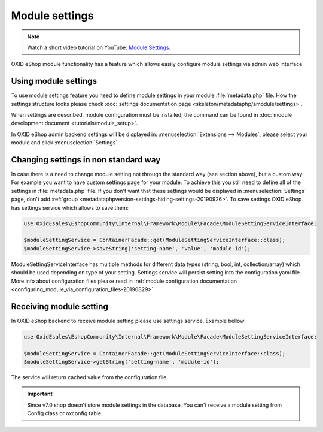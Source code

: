 Module settings
===============

.. note::
    Watch a short video tutorial on YouTube: `Module Settings <https://www.youtube.com/watch?v=2gLrhrEZ83M>`_.

OXID eShop module functionality has a feature which allows easily configure module settings via admin web interface.

Using module settings
---------------------

To use module settings feature you need to define module settings in your module :file:`metadata.php` file. How
the settings structure looks please check
:doc:`settings documentation page <skeleton/metadataphp/amodule/settings>`.

When settings are described, module configuration must be installed, the command can be found in
:doc:`module development document <tutorials/module_setup>`.

In OXID eShop admin backend settings will be displayed in:
:menuselection:`Extensions -->  Modules`, please select your module and click :menuselection:`Settings`.

Changing settings in non standard way
-------------------------------------

In case there is a need to change module setting not through the standard way (see section above), but a custom way.
For example you want to have custom settings page for your module.
To achieve this you still need to define all of the settings in :file:`metadata.php`
file. If you don't want that these settings would be displayed in :menuselection:`Settings` page, don't add
:ref:`group <metadataphpversion-settings-hiding-settings-20190926>`.
To save settings OXID eShop has settings service which allows to save them:

.. code:: php

        use OxidEsales\EshopCommunity\Internal\Framework\Module\Facade\ModuleSettingServiceInterface;

        $moduleSettingService = ContainerFacade::get(ModuleSettingServiceInterface::class);
        $moduleSettingService->saveString('setting-name', 'value', 'module-id');

ModuleSettingServiceInterface has multiple methods for different data types (string, bool, int, collection/array)
which should be used depending on type of your setting.
Settings service will persist setting into the configuration yaml
file. More info about configuration files please read in
:ref:`module configuration documentation <configuring_module_via_configuration_files-20190829>`.


Receiving module setting
------------------------

In OXID eShop backend to receive module setting please use settings service. Example bellow:

.. code:: php

        use OxidEsales\EshopCommunity\Internal\Framework\Module\Facade\ModuleSettingServiceInterface;

        $moduleSettingService = ContainerFacade::get(ModuleSettingServiceInterface::class);
        $moduleSettingService->getString('setting-name', 'module-id');

The service will return cached value from the configuration file.

.. important::

  Since v7.0 shop doesn't store module settings in the database. You can't receive a module setting
  from Config class or oxconfig table.
